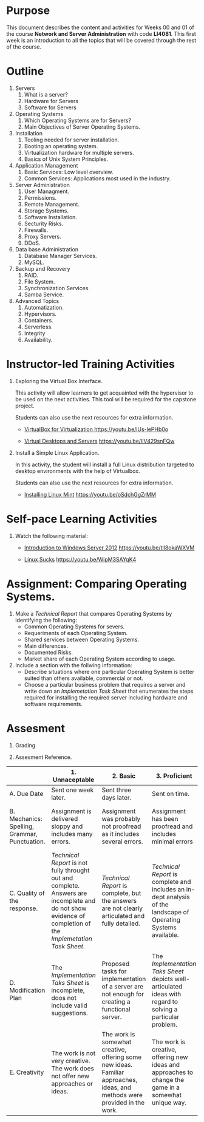 #+LATEX_CLASS: lecture-document-udlap
#+TITLE:
#+OPTIONS: H:1 toc:nil
#+HTML_DOCTYPE:

#+BEGIN_EXPORT latex
\renewcommand{\thecareer}{Computer Systems Engineering}
\renewcommand{\thedocumenttitle}{Weeks 00, 01}
\renewcommand{\theterm}{Spring 2017}
\renewcommand{\thecoursename}{Network and Server Administration}
\renewcommand{\thecoursecode}{LIS4081}
\makeheadfoot
#+END_EXPORT

* Purpose
This document describes the content and activities for Weeks 00 and 01 of the
course *Network and Server Administration* with code *LI4081*.  This first week
is an introduction to all the topics that will be covered through the rest of
the course.

* Outline
1. Servers
   1. What is a server?
   2. Hardware for Servers
   3. Software for Servers
2. Operating Systems
   1. Which Operating Systems are for Servers?
   2. Main Objectives of Server Operating Systems.
3. Installation
   1. Tooling needed for server installation.
   2. Booting an operating system.
   3. Virtualization hardware for multiple servers.
   4. Basics of Unix System Principles.
4. Application Management
   1. Basic Services: Low level overview.
   2. Common Services: Applications most used in the industry.
5. Server Administration
   1. User Managment.
   2. Permissions.
   3. Remote Management.
   4. Storage Systems.
   5. Software Installation.
   6. Secturity Risks.
   7. Firewalls.
   8. Proxy Servers.
   9. DDoS.
6. Data base Administration
   1. Database Manager Services.
   2. MySQL.
7. Backup and Recovery
   1. RAID.
   2. File System.
   3. Synchronization Services.
   4. Samba Service.
8. Advanced Topics
   1. Automatization.
   2. Hypervisors.
   3. Containers.
   4. Serverless.
   5. Integrity
   6. Availability.

* Instructor-led Training Activities

1. Exploring the Virtual Box Interface.

   This activity will allow learners to get acquainted with the hypervisor to be
   used on the next activities. This tool will be required for the capstone
   project.

   Students can also use the next resources for extra information.

   - [[https://youtu.be/lUs-lePHb0o][VirtualBox for Virtualization ]][[https://youtu.be/lUs-lePHb0o]]

   - [[https://youtu.be/IlV429snFQw][Virtual Desktops and Servers]] https://youtu.be/IlV429snFQw

2. Install a Simple Linux Application.

   In this activity, the student will install a full Linux distribution targeted
   to desktop environments with the help of Virtualbox.

   Students can also use the next resources for extra information.

   - [[https://youtu.be/oSdchGgZrMM][Installing Linux Mint]] https://youtu.be/oSdchGgZrMM

* Self-pace Learning Activities

1. Watch the following material:

   - [[https://youtu.be/tlI8okaWXVM][Introduction to Windows Server 2012]] https://youtu.be/tlI8okaWXVM

   - [[https://youtu.be/WipM3SAYqK4][Linux Sucks]] https://youtu.be/WipM3SAYqK4

* Assignment: Comparing Operating Systems.

1. Make a /Technical Report/ that compares Operating Systems by identifying the following:
   - Common Operating Systems for severs.
   - Requeriments of each Operating System.
   - Shared services between Operating Systems.
   - Main differences.
   - Documented Risks.
   - Market share of each Operating System according to usage.
2. Include a section with the follwing information:
   - Describe situations where one particular Operating System is better suited
     than others available, commercial or not.
   - Choose a particular business problem that requires a server and write down
     an /Implemetation Task Sheet/ that enumerates the steps required for
     installing the required server including hardware and software requirements.

* Assesment

  1. Grading
	 \begin{equation}
	 grade = \begin{cases}
		 x &\mbox{ if } x \leq 10\mbox{ where }x = \frac{A + 2B + 3C + 4D + 5E}{15} \times 100\\
		 10&\mbox{ otherwise. }
		 \end{cases}
	 \end{equation}
	 \begin{equation}
	 extra = 10\mbox{ if }(D\geq 4\mbox{ or }E\geq 4)\mbox{ and }x = 10.
	 \end{equation}

  2. Assesment Reference.

#+BEGIN_sidewaystable
#+ATTR_LATEX: :environment tabularx :width \textwidth :align |p{1in}|X|X|X|X|X|
      |----------------------+----------------------+----------------------+----------------------+----------------------+----------------------|
      | <20>                 | <20>                 | <20>                 | <20>                 | <20>                 | <20>                 |
      |                      | 1. Unnaceptable      | 2. Basic             | 3.  Proficient       | 4.  Exceed Expectations | 5. Distinguished     |
      |----------------------+----------------------+----------------------+----------------------+----------------------+----------------------|
      | A. Due Date          | Sent one week later. | Sent three days later. | Sent on time.        | Sent two days before. | Sent four days before. |
      |----------------------+----------------------+----------------------+----------------------+----------------------+----------------------|
      | B. Mechanics: Spelling, Grammar, Punctuation. | Assignment is delivered sloppy and includes many errors. | Assignment was probably not proofread as it includes several errors. | Assignment has been proofread and includes minimal errors | Assignment has been thoroughly proofread and contains no errors. | Assignment presents a superb use of the written language. |
      |----------------------+----------------------+----------------------+----------------------+----------------------+----------------------|
      | C. Quality of the response. | /Technical Report/ is not fully throught out and complete. Answers are incomplete and do not show evidence of completion of the /Implemetation Task Sheet/. | /Technical Report/ is complete, but the answers are not clearly articulated and fully detailed. | /Technical Report/ is complete and includes an in-dept analysis of the landscape of Operating Systems available. | In-depth analysis of multiple Operating Systems is evident within the /Technical Report/. | /Technical Report/ presets and in-depth analysis of the Operating System including academic vews of design. |
      |----------------------+----------------------+----------------------+----------------------+----------------------+----------------------|
      | D. Modification Plan | The /Implementation Taks Sheet/ is incomplete, doos not include valid suggestions. | Proposed tasks for implementation of a server are not enough for creating a functional server. | The /Implementation Taks Sheet/ depicts well-articulated ideas with regard to solving a particular problem. | Realistic or workable and valid suggestions are offered explaining how they will improve business operations. | Suggested implementation are unique and show a deep understanding of the current trends of server usage. |
      |----------------------+----------------------+----------------------+----------------------+----------------------+----------------------|
      | E. Creativity        | The work is not very creative. The work does not offer new approaches or ideas. | The work is somewhat creative, offering some new ideas. Familiar approaches, ideas, and methods were provided in the work. | The work is creative, offering new ideas and approaches to change the game in a somewhat unique way. | The work is creative, modifies the game in a unique way. The work takes some risks in ideas suggested for the revision. | Familiar methods and approaches have been combined in new and innovative ways. |
      |----------------------+----------------------+----------------------+----------------------+----------------------+----------------------|
#+TBLFM:
#+END_sidewaystable
